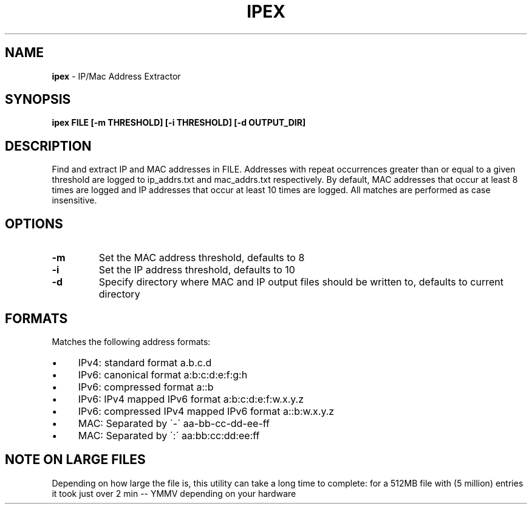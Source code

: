 .\" generated with Ronn/v0.7.3
.\" http://github.com/rtomayko/ronn/tree/0.7.3
.
.TH "IPEX" "1" "August 2013" "" ""
.
.SH "NAME"
\fBipex\fR \- IP/Mac Address Extractor
.
.SH "SYNOPSIS"
\fBipex FILE [\-m THRESHOLD] [\-i THRESHOLD] [\-d OUTPUT_DIR]\fR
.
.SH "DESCRIPTION"
Find and extract IP and MAC addresses in FILE\. Addresses with repeat occurrences greater than or equal to a given threshold are logged to ip_addrs\.txt and mac_addrs\.txt respectively\. By default, MAC addresses that occur at least 8 times are logged and IP addresses that occur at least 10 times are logged\. All matches are performed as case insensitive\.
.
.SH "OPTIONS"
.
.TP
\fB\-m\fR
Set the MAC address threshold, defaults to 8
.
.TP
\fB\-i\fR
Set the IP address threshold, defaults to 10
.
.TP
\fB\-d\fR
Specify directory where MAC and IP output files should be written to, defaults to current directory
.
.SH "FORMATS"
Matches the following address formats:
.
.IP "\(bu" 4
IPv4: standard format a\.b\.c\.d
.
.IP "\(bu" 4
IPv6: canonical format a:b:c:d:e:f:g:h
.
.IP "\(bu" 4
IPv6: compressed format a::b
.
.IP "\(bu" 4
IPv6: IPv4 mapped IPv6 format a:b:c:d:e:f:w\.x\.y\.z
.
.IP "\(bu" 4
IPv6: compressed IPv4 mapped IPv6 format a::b:w\.x\.y\.z
.
.IP "\(bu" 4
MAC: Separated by \'\-\' aa\-bb\-cc\-dd\-ee\-ff
.
.IP "\(bu" 4
MAC: Separated by \':\' aa:bb:cc:dd:ee:ff
.
.IP "" 0
.
.SH "NOTE ON LARGE FILES"
Depending on how large the file is, this utility can take a long time to complete: for a 512MB file with (5 million) entries it took just over 2 min \-\- YMMV depending on your hardware
